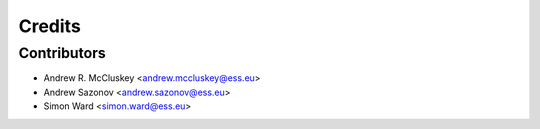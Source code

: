 =======
Credits
=======

Contributors
------------

* Andrew R. McCluskey <andrew.mccluskey@ess.eu>
* Andrew Sazonov <andrew.sazonov@ess.eu>
* Simon Ward <simon.ward@ess.eu>
